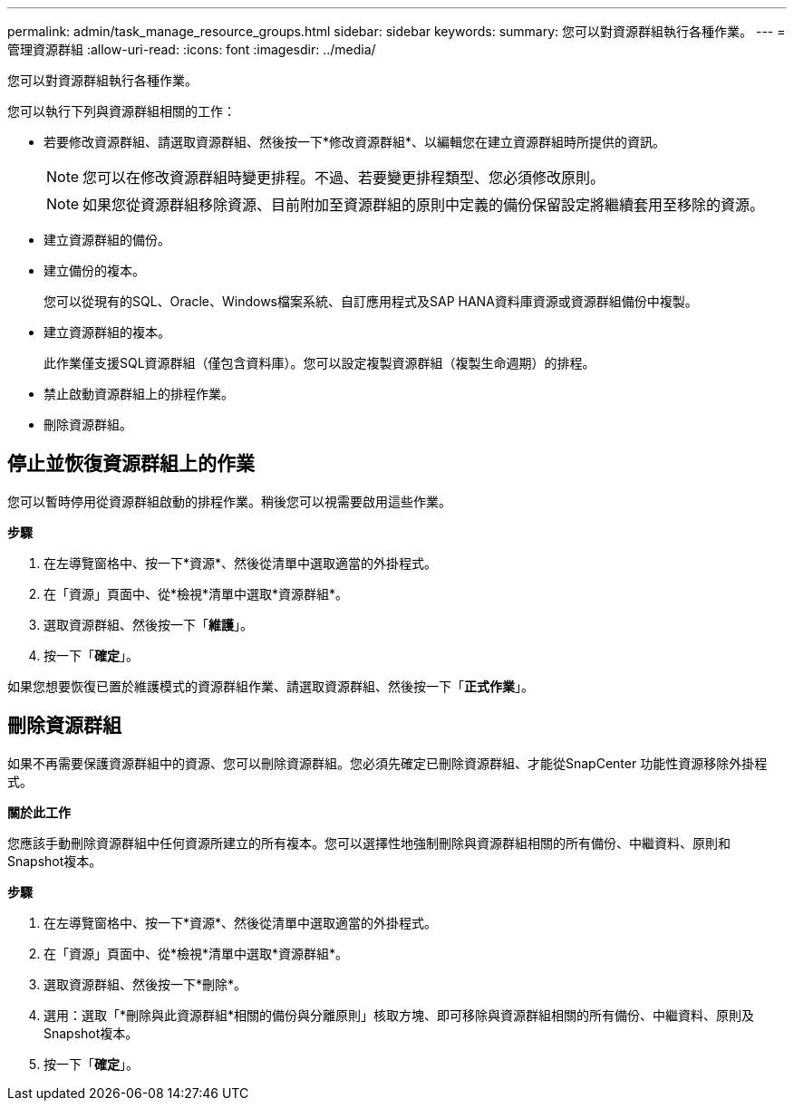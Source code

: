---
permalink: admin/task_manage_resource_groups.html 
sidebar: sidebar 
keywords:  
summary: 您可以對資源群組執行各種作業。 
---
= 管理資源群組
:allow-uri-read: 
:icons: font
:imagesdir: ../media/


[role="lead"]
您可以對資源群組執行各種作業。

您可以執行下列與資源群組相關的工作：

* 若要修改資源群組、請選取資源群組、然後按一下*修改資源群組*、以編輯您在建立資源群組時所提供的資訊。
+

NOTE: 您可以在修改資源群組時變更排程。不過、若要變更排程類型、您必須修改原則。

+

NOTE: 如果您從資源群組移除資源、目前附加至資源群組的原則中定義的備份保留設定將繼續套用至移除的資源。

* 建立資源群組的備份。
* 建立備份的複本。
+
您可以從現有的SQL、Oracle、Windows檔案系統、自訂應用程式及SAP HANA資料庫資源或資源群組備份中複製。

* 建立資源群組的複本。
+
此作業僅支援SQL資源群組（僅包含資料庫）。您可以設定複製資源群組（複製生命週期）的排程。

* 禁止啟動資源群組上的排程作業。
* 刪除資源群組。




== 停止並恢復資源群組上的作業

您可以暫時停用從資源群組啟動的排程作業。稍後您可以視需要啟用這些作業。

*步驟*

. 在左導覽窗格中、按一下*資源*、然後從清單中選取適當的外掛程式。
. 在「資源」頁面中、從*檢視*清單中選取*資源群組*。
. 選取資源群組、然後按一下「*維護*」。
. 按一下「*確定*」。


如果您想要恢復已置於維護模式的資源群組作業、請選取資源群組、然後按一下「*正式作業*」。



== 刪除資源群組

如果不再需要保護資源群組中的資源、您可以刪除資源群組。您必須先確定已刪除資源群組、才能從SnapCenter 功能性資源移除外掛程式。

*關於此工作*

您應該手動刪除資源群組中任何資源所建立的所有複本。您可以選擇性地強制刪除與資源群組相關的所有備份、中繼資料、原則和Snapshot複本。

*步驟*

. 在左導覽窗格中、按一下*資源*、然後從清單中選取適當的外掛程式。
. 在「資源」頁面中、從*檢視*清單中選取*資源群組*。
. 選取資源群組、然後按一下*刪除*。
. 選用：選取「*刪除與此資源群組*相關的備份與分離原則」核取方塊、即可移除與資源群組相關的所有備份、中繼資料、原則及Snapshot複本。
. 按一下「*確定*」。

